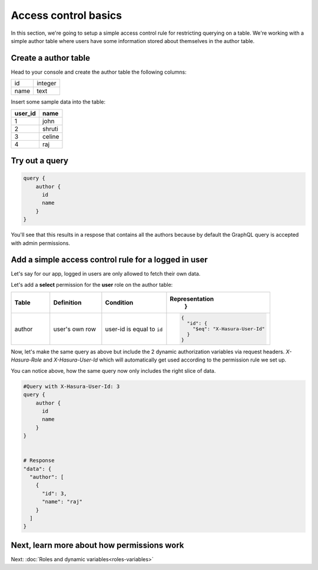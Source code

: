 Access control basics
=====================

In this section, we're going to setup a simple access control rule for restricting querying on a table.
We're working with a simple author table where users have some information stored about themselves in the author table.

Create a author table
----------------------

Head to your console and create the author table the following columns:

+----------+--------+
| id       | integer|
+----------+--------+
| name     | text   |
+----------+--------+

.. image:: ./author-table.png

Insert some sample data into the table:

+-------------+----------+
| **user_id** | **name** |
+-------------+----------+
| 1           |  john    |
+-------------+----------+
| 2           |  shruti  |
+-------------+----------+
| 3           |  celine  |
+-------------+----------+
| 4           |  raj     |
+-------------+----------+

Try out a query
---------------

.. code-block:: none

  query {
      author {
        id
        name
      }
  }

You'll see that this results in a respose that contains all the authors because by default the GraphQL query is
accepted with admin permissions.

.. image:: ./fetch-authors.png


Add a simple access control rule for a logged in user
-----------------------------------------------------

Let's say for our app, logged in users are only allowed to fetch their own data.

Let's add a **select** permission for the **user** role on the author table:

.. image:: ./author-select-perms.png

.. list-table::
   :header-rows: 1
   :widths: 15 20 25 40

   * - Table
     - Definition
     - Condition
     - Representation
         }

   * - author
     - user's own row
     - user-id is equal to ``id``
     -
       .. code-block:: json

          {
            "id": {
              "$eq": "X-Hasura-User-Id"
            }
          }

Now, let's make the same query as above but include the 2 dynamic authorization variables via request headers.
`X-Hasura-Role` and `X-Hasura-User-Id` which will automatically get used according to the permission rule we set up.

.. image:: ./queries-with-perms.png

You can notice above, how the same query now only includes the right slice of data.

.. code-block:: none

  #Query with X-Hasura-User-Id: 3
  query {
      author {
        id
        name
      }
  }


  # Response
  "data": {
    "author": [
      {
        "id": 3,
        "name": "raj"
      }
    ]
  }


Next, learn more about how permissions work
-------------------------------------------

Next: :doc:`Roles and dynamic variables<roles-variables>`


